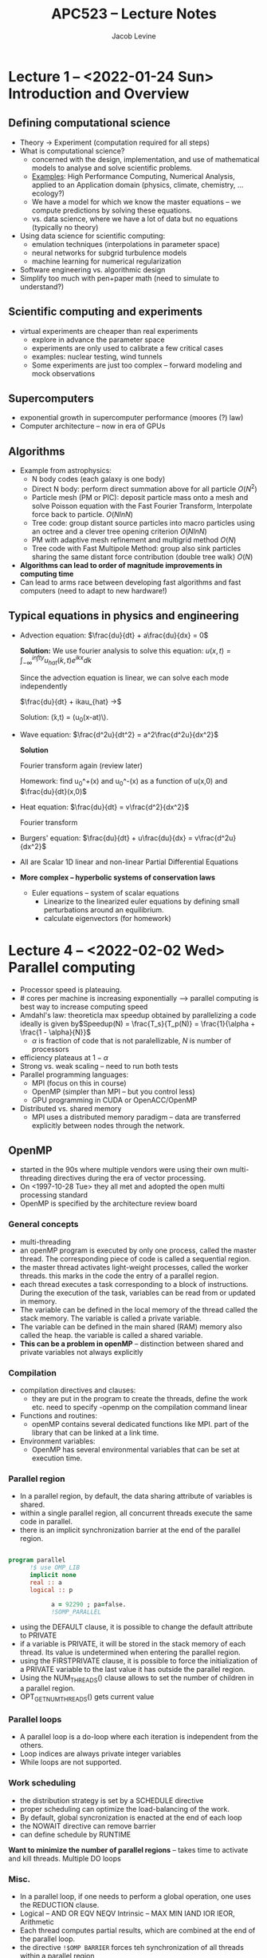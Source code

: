 
#+TITLE: APC523 -- Lecture Notes
#+AUTHOR: Jacob Levine

* Lecture 1 -- <2022-01-24 Sun> Introduction and Overview

** Defining computational science

- Theory -> Experiment (computation required for all steps)
- What is computational science?
  - concerned with the design, implementation, and use of mathematical models to analyse and solve scientific problems.
  - _Examples_: High Performance Computing, Numerical Analysis, applied to an Application domain (physics, climate, chemistry, ... ecology?)
  - We have a model for which we know the master equations -- we compute predictions by solving these equations.
  - vs. data science, where we have a lot of data but no equations (typically no theory)
- Using data science for scientific computing:
  - emulation techniques (interpolations in parameter space)
  - neural networks for subgrid turbulence models
  - machine learning for numerical regularization
- Software engineering vs. algorithmic design
- Simplify too much with pen+paper math (need to simulate to understand?)

** Scientific computing and experiments

- virtual experiments are cheaper than real experiments
  - explore in advance the parameter space
  - experiments are only used to calibrate a few critical cases
  - examples: nuclear testing, wind tunnels
  - Some experiments are just too complex -- forward modeling and mock observations

** Supercomputers

- exponential growth in supercomputer performance (moores (?) law)
- Computer architecture -- now in era of GPUs

** Algorithms

- Example from astrophysics:
  - N body codes (each galaxy is one body)
  - Direct N body: perform direct summation above for all particle \(O(N^2)\)
  - Particle mesh (PM or PIC): deposit particle mass onto a mesh and solve Poisson equation with the Fast Fourier Transform, Interpolate force back to particle. \(O(N lnN)\)
  - Tree code: group distant source particles into macro particles using an octree and a clever tree opening criterion \(O(N ln N)\)
  - PM with adaptive mesh refinement and multigrid method \(O(N)\)
  - Tree code with Fast Multipole Method: group also sink particles sharing the same distant force contribution (double tree walk) \(O(N)\)
- *Algorithms can lead to order of magnitude improvements in computing time*
- Can lead to arms race between developing fast algorithms and fast computers (need to adapt to new hardware!)

** Typical equations in physics and engineering

- Advection equation: \(\frac{du}{dt} + a\frac{du}{dx} = 0\)

    *Solution:*
    We use fourier analysis to solve this equation: \(u(x, t) = \int_{-\infty}^{infty}u_{hat}(k,t)e^{ikx}dk\)

    Since the advection equation is linear, we can solve each mode independently

    \(\frac{du}{dt} + ikau_{hat} ->\)

    Solution: \u(x,t) = (u_0(x-at)\).

- Wave equation: \(\frac{d^2u}{dt^2} = a^2\frac{d^2u}{dx^2}\)

  *Solution*

    Fourier transform again (review later)

    Homework: find u_0^+(x) and u_0^-(x) as a function of u(x,0) and \(\frac{du}{dt}(x,0)\)

- Heat equation: \(\frac{du}{dt} = v\frac{d^2}{dx^2}\)

    Fourier transform

- Burgers' equation: \(\frac{du}{dt} + u\frac{du}{dx} = v\frac{d^2u}{dx^2}\)
- All are Scalar 1D linear and non-linear Partial Differential Equations

- *More complex -- hyperbolic systems of conservation laws*

  - Euler equations -- system of scalar equations
    - Linearize to the linearized euler equations by defining small perturbations around an equilibrium.
    - calculate eigenvectors (for homework)


* COMMENT Lecture 2 -- <2022-01-26 Wed> Computing infrastructure

- Connecting to Adroit using =ssh=
- Software environment using =module=
- Software versioning using =git=

- adroit.princeton.edu
  - for Mac OS:
    - iTerm
    - XQuartz
- connect to adroit
  - off campus, connect to VPN
  - use =ssh -X yourlogin@adroit.princeton.edu=
  - enter password again
- get account on adroit

- gnuplot
  =plot "run.log" ::::1000 u 2:3 title "initial density"=
  - can I use R/python to generate my plots?

- Compile and run with mpi
  - =make <program> MPI=1=

- slurm
  - =srun -n <cores> t 00:01:00 <program name>=


* Lecture 4 -- <2022-02-02 Wed> Parallel computing

- Processor speed is plateauing.
- # cores per machine is increasing exponentially --> parallel computing is best way to increase computing speed
- Amdahl's law: theoreticla max speedup obtained by parallelizing a code ideally is given by\(Speedup(N) = \frac{T_s}{T_p(N)} = \frac{1}{\alpha + \frac{1 - \alpha}{N}}\)
  - \(\alpha\) is fraction of code that is not paralellizable, \(N\) is number of processors
- efficiency plateaus at \(1-\alpha\)
- Strong vs. weak scaling -- need to run both tests
- Parallel programming languages:
  - MPI (focus on this in course)
  - OpenMP (simpler than MPI -- but you control less)
  - GPU programming in CUDA or OpenACC/OpenMP
- Distributed vs. shared memory
  - MPI uses a distributed memory paradigm -- data are transferred explicitly between nodes through the network.

** OpenMP
- started in the 90s where multiple vendors were using their own multi-threading directives during the era of vector processing.
- On <1997-10-28 Tue> they all met and adopted the open multi processing standard
- OpenMP is specified by the architecture review board

*** General concepts
- multi-threading
- an openMP program is executed by only one process, called the master thread. The corresponding piece of code is called a sequential region.
- the master thread activates light-weight processes, called the worker threads. this marks in the code the entry of a parallel region.
- each thread executes a task corresponding to a block of instructions. During the execution of the task, variables can be read from or updated in memory.
- The variable can be defined in the local memory of the thread called the stack memory. The variable is called a private variable.
- The variable can be defined in the main shared (RAM) memory also called the heap. the variable is called a shared variable.
- *This can be a problem in openMP* -- distinction between shared and private variables not always explicitly
*** Compilation
- compilation directives and clauses:
  - they are put in the program to create the threads, define the work etc. need to specify -openmp on the compilation command linear
- Functions and routines:
  - openMP contains several dedicated functions like MPI. part of the library that can be linked at a link time.
- Environment variables:
  - OpenMP has several environmental variables that can be set at execution time.

*** Parallel region
- In a parallel region, by default, the data sharing attribute of variables is shared.
- within a single parallel region, all concurrent threads execute the same code in parallel.
- there is an implicit synchronization barrier at the end of the parallel region.

#+BEGIN_SRC fortran

program parallel
      !$ use OMP_LIB
      implicit none
      real :: a
      logical :: p

            a = 92290 ; pa=false.
            !SOMP_PARALLEL

#+END_SRC


- using the DEFAULT clause, it is possible to change the default attribute to PRIVATE
- if a variable is PRIVATE, it will be stored in the stack memory of each thread. Its value is undetermined when entering the parallel region.
- using the FIRSTPRIVATE clause, it is possible to force the initialization of a PRIVATE variable to the last value it has outside the parallel region.
- Using the NUM_THREADS() clause allows to set the number of children in a parallel region.
- OPT_GET_NUM_THREADS() gets current value

*** Parallel loops
- A parallel loop is a do-loop where each iteration is independent from the others.
- Loop indices are always private integer variables
- While loops are not supported.

*** Work scheduling
- the distribution strategy is set by a SCHEDULE directive
- proper scheduling can optimize the load-balancing of the work.
- By default, global syncronization is enacted at the end of each loop
- the NOWAIT directive can remove barrier
- can define schedule by RUNTIME

*Want to minimize the number of parallel regions* -- takes time to activate and kill threads. Multiple DO loops

*** Misc.
- In a parallel loop, if one needs to perform a global operation, one uses the REDUCTION clause.
- Logical -- AND OR EQV NEQV Intrinsic -- MAX MIN IAND IOR IEOR, Arithmetic
- Each thread computes partial results, which are combined at the end of the parallel loop.
- the directive =!$OMP BARRIER= forces teh synchronization of all threads within a parallel region
- The directive =ATOMIC= and =CRITICAL= can be used to force a serial variable update and avoid race conditions.

*** Best practices:
- minimize number of parallel regions
- adjust the number of threads to the size of the problem (threads come with overhead)
- always parallelize the outermost loop on the outermost moving index of an array (non-consecutive in memory)
- Conflicts between threads can lead to poor cache memory management (the so-called cache misses). L! and L2 memory management is key
- Performance analysis with OpenMP can be done using several functions to get wall clock time.

** MPI

*** Implementations
- OpenMPI - MPICH
*** Tools
- Debuggers and performance analysis tools:
  - Totalview, DDT, Scalasca (or use "write")
- Scientific libraries
  - Scalapack
  - PETSc
  - FFTW
*** General concepts
- MPI is a library which allows process coordination and scheduling between millions of processors using a message-passing paradigm.
- The message is sent from a source process to a target process: sender address and recipient address
- The message contains a header
  - Identifier of the sending process (sender id)
  - The type of the message data (datatype)
  - The length of the message data (data length)
  - Identifier of the receiving process (receiver id)
- The message contains data
- The messages are managed and interpreted by a runtime system comparable to a telephone provider or postal company
- Message are sent to a specific address. Receiving processes must be able to classify and interpret incoming messages
- An MPI application is a group of autonomous processes deployed on different nodes, each one executing its own code and communication to the other processes via calls to routines in the MPI library.

*** Data distribution
- Data are distributed between nodes and cores using a domain decomposition strategy (recursive bisection?)

*** Basics
- MPI environment variables: =include mpi.h=
- Launching the MPI environment
  - =MPI-INIT()= routine
- Terminating

*** Blocking send and receive




* Lecture <2022-02-09 Wed>
** Finite difference approximation
- basic method to design numerical approx of the first derivative is to use lagrange interpolation over a subset of points called the kernel
- In the general the kernel is defined such that \(x_i\) is in the center.
- If L=R, the kernel is symmetric and the FD scheme is called a central scheme
- If L>R the kernel is skewed left and called a backward or left-biased scheme (leading order term has negative sign)
- If L<R -- forward/right-biased scheme (leading order term has a positive sign)
- Leading order term is term in T-exp with power >
- =import sympy= -- for symbolic arithmetic in =python=.
